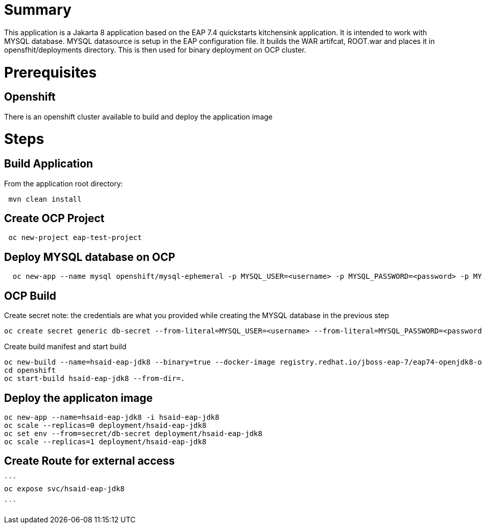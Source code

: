 # Summary

This application is a Jakarta 8 application based on the EAP 7.4 quickstarts kitchensink application. It is intended to work with MYSQL database. MYSQL datasource is setup in the 
EAP configuration file. It builds the WAR artifcat, ROOT.war and places it in opensfhit/deployments directory. This is then used for binary deployment on OCP cluster.

# Prerequisites

## Openshift
There is an openshift cluster available to build and deploy the application image

# Steps
## Build Application
From the application root directory:
```
 mvn clean install
```
## Create OCP Project
```
 oc new-project eap-test-project
```
## Deploy MYSQL database on OCP
```
  oc new-app --name mysql openshift/mysql-ephemeral -p MYSQL_USER=<username> -p MYSQL_PASSWORD=<password> -p MYSQL_ROOT_PASSWORD=<root-password>
```
## OCP Build
Create secret
note: the credentials are what you provided while creating the MYSQL database in the previous step
```
oc create secret generic db-secret --from-literal=MYSQL_USER=<username> --from-literal=MYSQL_PASSWORD=<password>
```
Create build manifest and start build

```
oc new-build --name=hsaid-eap-jdk8 --binary=true --docker-image registry.redhat.io/jboss-eap-7/eap74-openjdk8-openshift-rhel8:latest 
cd openshift
oc start-build hsaid-eap-jdk8 --from-dir=.
```
## Deploy the applicaton image

```
oc new-app --name=hsaid-eap-jdk8 -i hsaid-eap-jdk8
oc scale --replicas=0 deployment/hsaid-eap-jdk8
oc set env --from=secret/db-secret deployment/hsaid-eap-jdk8
oc scale --replicas=1 deployment/hsaid-eap-jdk8


```

## Create Route for external access

 ```
 oc expose svc/hsaid-eap-jdk8

 ```

